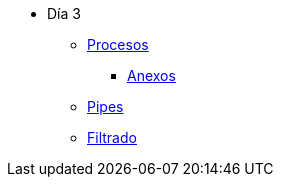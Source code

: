 * Día 3
** xref:procesos.adoc[Procesos]
*** xref:anexos/procesos.adoc[Anexos]
** xref:pipes.adoc[Pipes]
** xref:filtrado.adoc[Filtrado]

